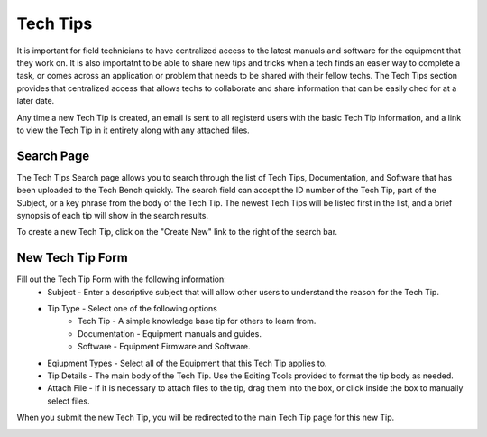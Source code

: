 Tech Tips
=========

It is important for field technicians to have centralized access to the latest manuals and software for the equipment
that they work on.  It is also importatnt to be able to share new tips and tricks when a tech finds an easier way to
complete a task, or comes across an application or problem that needs to be shared with their fellow techs.  The Tech
Tips section provides that centralized access that allows techs to collaborate and share information that can be easily
ched for at a later date.

Any time a new Tech Tip is created, an email is sent to all registerd users with the basic Tech Tip information, and a
link to view the Tech Tip in it entirety along with any attached files.

Search Page
-----------

.. image:: img/tech_tip_search.PNG
    :alt: Tech Tips Search Page

The Tech Tips Search page allows you to search through the list of Tech Tips, Documentation, and Software that has been
uploaded to the Tech Bench quickly.  The search field can accept the ID number of the Tech Tip, part of the Subject,
or a key phrase from the body of the Tech Tip.  The newest Tech Tips will be listed first in the list, and a brief
synopsis of each tip will show in the search results.

To create a new Tech Tip, click on the "Create New" link to the right of the search bar.

New Tech Tip Form
-----------------

.. image:: img/tech_tip_form.PNG
    :alt: New Tech Tip Form

Fill out the Tech Tip Form with the following information:
    *  Subject - Enter a descriptive subject that will allow other users to understand the reason for the Tech Tip.
    *  Tip Type - Select one of the following options
        *  Tech Tip - A simple knowledge base tip for others to learn from.
        *  Documentation - Equipment manuals and guides.
        *  Software - Equipment Firmware and Software.
    *  Eqiupment Types - Select all of the Equipment that this Tech Tip applies to.
    *  Tip Details - The main body of the Tech Tip.  Use the Editing Tools provided to format the tip body as needed.
    *  Attach File - If it is necessary to attach files to the tip, drag them into the box, or click inside the box to manually select files.

When you submit the new Tech Tip, you will be redirected to the main Tech Tip page for this new Tip.

.. image:: img/tech_tip_body.PNG
    :alt: Tech Tip Body
